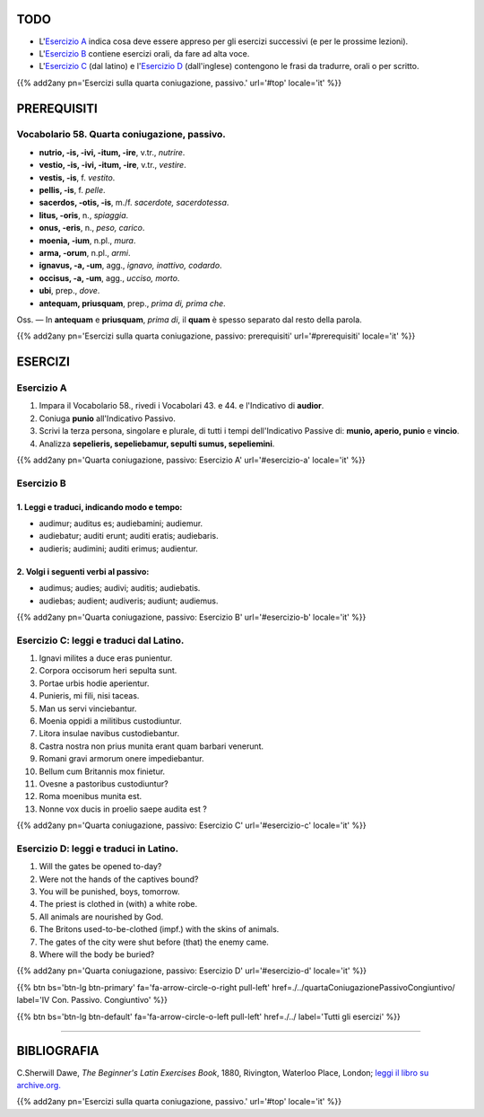 .. title: Esercizi elementari di Latino. Quarta Coniugazione - Diatesi Passiva. Modo indicativo.
.. slug: quartaConiugazionePassivoIndicativo
.. date: 2017-03-27 17:45:42 UTC+01:00
.. tags: latino, verbo, quarta coniugazione, diatesi passiva, modo indicativo, grammatica, grammatica latina, esercizi. beginner's latin exercises
.. category: latino
.. link: https://archive.org/details/beginnerslatine01dawegoog
.. description: latino, verbo, quarta coniugazione, diatesi passiva, modo indicativo, grammatica, grammatica latina, esercizi. da The Beginner's Latin Esercizio Book, C.Sherwill Dawe.
.. type: text
.. previewimage: /images/mCC.jpg


.. media:: http://instagr.am/p/BRsTyhZDzGh/


TODO
====

* L'`Esercizio A`_ indica cosa deve essere appreso per gli esercizi successivi (e per le prossime lezioni). 
* L'`Esercizio B`_ contiene esercizi orali, da fare ad alta voce. 
* L'`Esercizio C`_ (dal latino) e l'`Esercizio D`_ (dall'inglese) contengono le frasi da tradurre, orali o per scritto.


{{% add2any pn='Esercizi sulla quarta coniugazione, passivo.' url='#top' locale='it' %}}

.. _PREREQUISITI:

PREREQUISITI
=============

Vocabolario 58. Quarta coniugazione, passivo. 
---------------------------------------------

* **nutrio, -is, -ivi, -itum, -ire**, v.tr., *nutrire*. 
* **vestio, -is, -ivi, -itum, -ire**, v.tr., *vestire*. 
* **vestis, -is**, f. *vestito*. 
* **pellis, -is**, f. *pelle*. 
* **sacerdos, -otis, -is**, m./f. *sacerdote, sacerdotessa*. 
* **litus, -oris**, n., *spiaggia*.
* **onus, -eris**, n., *peso, carico*. 
* **moenia, -ium**, n.pl., *mura*. 
* **arma, -orum**, n.pl., *armi*. 
* **ignavus, -a, -um**, agg., *ignavo, inattivo, codardo*. 
* **occisus, -a, -um**, agg., *ucciso, morto*.
* **ubi**, prep., *dove*. 
* **antequam, priusquam**, prep., *prima di, prima che*. 



Oss. — In **antequam** e **priusquam**, *prima di*, il **quam** è spesso separato dal resto della parola. 

{{% add2any pn='Esercizi sulla quarta coniugazione, passivo: prerequisiti' url='#prerequisiti' locale='it' %}}


ESERCIZI
=========

.. _Esercizio A:

Esercizio A 
-----------

1. Impara il Vocabolario 58., rivedi i Vocabolari 43. e 44. e l'Indicativo di **audior**. 
2. Coniuga **punio** all'Indicativo Passivo. 
3. Scrivi la terza persona, singolare e plurale, di tutti i tempi dell'Indicativo Passive di: **munio, aperio, punio** e **vincio**. 
4. Analizza **sepelieris, sepeliebamur, sepulti sumus, sepeliemini**. 

{{% add2any pn='Quarta coniugazione, passivo: Esercizio A' url='#esercizio-a' locale='it' %}}

.. _Esercizio B:

Esercizio B 
-----------

1. Leggi e traduci, indicando modo e tempo: 
~~~~~~~~~~~~~~~~~~~~~~~~~~~~~~~~~~~~~~~~~~~~~~~

* audimur; auditus es; audiebamini; audiemur. 
* audiebatur; auditi erunt; auditi eratis; audiebaris. 
* audieris; audimini; auditi erimus; audientur. 


2. Volgi i seguenti verbi al passivo: 
~~~~~~~~~~~~~~~~~~~~~~~~~~~~~~~~~~~~~~~~~~

* audimus; audies; audivi; auditis; audiebatis. 
* audiebas; audient; audiveris; audiunt; audiemus. 

{{% add2any pn='Quarta coniugazione, passivo: Esercizio B' url='#esercizio-b' locale='it' %}}



.. _Esercizio C:

Esercizio C: leggi e traduci dal Latino.
------------------------------------------ 

1. Ignavi milites a duce eras punientur. 
2. Corpora occisorum heri sepulta sunt. 
3. Portae urbis hodie aperientur. 
4. Punieris, mi fili, nisi taceas. 
5. Man us servi vinciebantur. 
6. Moenia oppidi a militibus custodiuntur. 
7. Litora insulae navibus custodiebantur. 
8. Castra nostra non prius munita erant quam barbari venerunt. 
9. Romani gravi armorum onere impediebantur. 
10. Bellum cum Britannis mox finietur. 
11. Ovesne a pastoribus custodiuntur? 
12. Roma moenibus munita est. 
13. Nonne vox ducis in proelio saepe audita est ? 


{{% add2any pn='Quarta coniugazione, passivo: Esercizio C' url='#esercizio-c' locale='it' %}}

.. _Esercizio D:

Esercizio D: leggi e traduci in Latino. 
--------------------------------------------

1. Will the gates be opened to-day? 
2. Were not the hands of the captives bound? 
3. You will be punished, boys, tomorrow. 
4. The priest is clothed in (with) a white robe. 
5. All animals are nourished by God. 
6. The Britons used-to-be-clothed (impf.) with the skins of animals. 
7. The gates of the city were shut before (that) the enemy came. 
8. Where will the body be buried? 
 

{{% add2any pn='Quarta coniugazione, passivo: Esercizio D' url='#esercizio-d' locale='it' %}}

{{% btn bs='btn-lg btn-primary' fa='fa-arrow-circle-o-right pull-left' href=./../quartaConiugazionePassivoCongiuntivo/ label='IV Con. Passivo. Congiuntivo' %}}

{{% btn bs='btn-lg btn-default' fa='fa-arrow-circle-o-left pull-left' href=./../ label='Tutti gli esercizi' %}}

----

BIBLIOGRAFIA
==============

C.Sherwill Dawe, *The Beginner's Latin Exercises Book*, 1880, Rivington, Waterloo Place, London; `leggi il libro su archive.org. <https://archive.org/details/beginnerslatine01dawegoog>`_

{{% add2any pn='Esercizi sulla quarta coniugazione, passivo.' url='#top' locale='it' %}}
